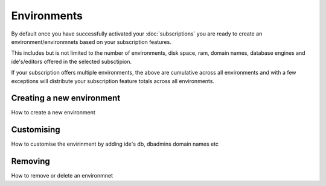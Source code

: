 Environments
============

By default once you have successfully activated your :doc:`subscriptions` you are ready to create an environment/environmnets
based on your subscription features.

This includes but is not limited to the number of environments, disk space, ram, domain names, database engines and ide's/editors
offered in the selected subsctipion.

If your subscription offers multiple environments, the above are cumulative across all environments and with a few exceptions
will distribute your subscription feature totals across all environments.

.. _new:

Creating a new environment
--------------------------


How to create a new environment

.. _customising:

Customising
-----------

How to customise the envirinment by adding ide's db, dbadmins domain names etc


.. _removing:

Removing
--------

How to remove or delete an environmnet 

